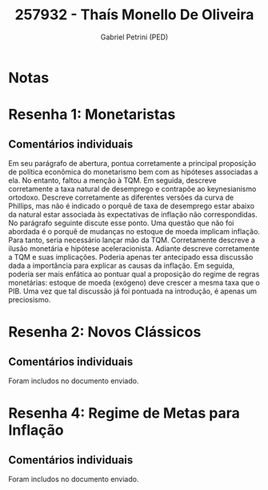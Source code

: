 #+OPTIONS: toc:nil num:nil tags:nil
#+TITLE: 257932 - Thaís Monello De Oliveira
#+AUTHOR: Gabriel Petrini (PED)
#+PROPERTY: RA 257932
#+PROPERTY: NOME "Thaís Monello De Oliveira"
#+INCLUDE_TAGS: private
#+PROPERTY: COLUMNS %TAREFA(Tarefa) %OBJETIVO(Objetivo) %CONCEITOS(Conceito) %ARGUMENTO(Argumento) %DESENVOLVIMENTO(Desenvolvimento) %CLAREZA(Clareza) %NOTA(Nota)
#+PROPERTY: TAREFA_ALL "Resenha 1" "Resenha 2" "Resenha 3" "Resenha 4" "Resenha 5" "Prova" "Seminário"
#+PROPERTY: OBJETIVO_ALL "Atingido totalmente" "Atingido satisfatoriamente" "Atingido parcialmente" "Atingindo minimamente" "Não atingido"
#+PROPERTY: CONCEITOS_ALL "Atingido totalmente" "Atingido satisfatoriamente" "Atingido parcialmente" "Atingindo minimamente" "Não atingido"
#+PROPERTY: ARGUMENTO_ALL "Atingido totalmente" "Atingido satisfatoriamente" "Atingido parcialmente" "Atingindo minimamente" "Não atingido"
#+PROPERTY: DESENVOLVIMENTO_ALL "Atingido totalmente" "Atingido satisfatoriamente" "Atingido parcialmente" "Atingindo minimamente" "Não atingido"
#+PROPERTY: CONCLUSAO_ALL "Atingido totalmente" "Atingido satisfatoriamente" "Atingido parcialmente" "Atingindo minimamente" "Não atingido"
#+PROPERTY: CLAREZA_ALL "Atingido totalmente" "Atingido satisfatoriamente" "Atingido parcialmente" "Atingindo minimamente" "Não atingido"
#+PROPERTY: NOTA_ALL "Atingido totalmente" "Atingido satisfatoriamente" "Atingido parcialmente" "Atingindo minimamente" "Não atingido"


* Notas :private:

  #+BEGIN: columnview :maxlevel 3 :id global
  #+END

* Resenha 1: Monetaristas                                           :private:
  :PROPERTIES:
  :TAREFA:   Resenha 1
  :OBJETIVO: Atingido totalmente
  :ARGUMENTO: Atingido totalmente
  :CONCEITOS: Atingido totalmente
  :DESENVOLVIMENTO: Atingido satisfatoriamente
  :CONCLUSAO: Atingido totalmente
  :CLAREZA:  Atingido satisfatoriamente
  :NOTA:     Atingido totalmente
  :END:

** Comentários individuais 

Em seu parágrafo de abertura, pontua corretamente a principal proposição de política econômica do monetarismo bem com as hipóteses associadas a ela. No entanto, faltou a menção à TQM. Em seguida, descreve corretamente a taxa natural de desemprego e contrapõe ao keynesianismo ortodoxo. Descreve corretamente as diferentes versões da curva de Phillips, mas não é indicado o porquê de taxa de desemprego estar abaixo da natural estar associada às expectativas de inflação não correspondidas. No parágrafo seguinte discute esse ponto. Uma questão que não foi abordada é o porquê de mudanças no estoque de moeda implicam inflação. Para tanto, seria necessário lançar mão da TQM. Corretamente descreve a ilusão monetária  e hipótese aceleracionista. Adiante descreve corretamente a TQM e suas implicações. Poderia apenas ter antecipado essa discussão dada a importância para explicar as causas da inflação. Em seguida, poderia ser mais enfática ao pontuar qual a proposição do regime de regras monetárias: estoque de moeda (exógeno) deve crescer a mesma taxa que o PIB. Uma vez que tal discussão já foi pontuada na introdução, é apenas um preciosismo. 

* Resenha 2: Novos Clássicos                                        :private:
  :PROPERTIES:
  :TAREFA:   Resenha 2
  :OBJETIVO: Atingido parcialmente
  :ARGUMENTO: Atingido satisfatoriamente
  :CONCEITOS: Atingido parcialmente
  :DESENVOLVIMENTO: Atingido satisfatoriamente
  :CONCLUSAO: Atingido satisfatoriamente
  :CLAREZA:  Atingido satisfatoriamente
  :NOTA:     Atingido satisfatoriamente
  :END:

** Comentários individuais

   Foram includos no documento enviado.

* Resenha 4: Regime de Metas para Inflação                                        :private:
:PROPERTIES:
:TAREFA:   Resenha 4
:OBJETIVO: Atingido satisfatoriamente
:ARGUMENTO: Atingido totalmente
:CONCEITOS: Atingido satisfatoriamente
:DESENVOLVIMENTO: Atingido satisfatoriamente
:CONCLUSAO: Atingido parcialmente
:CLAREZA:  Atingido totalmente
:NOTA:     Atingido satisfatoriamente
:TURNITIN:
:END:

** Comentários individuais

Foram includos no documento enviado. 
